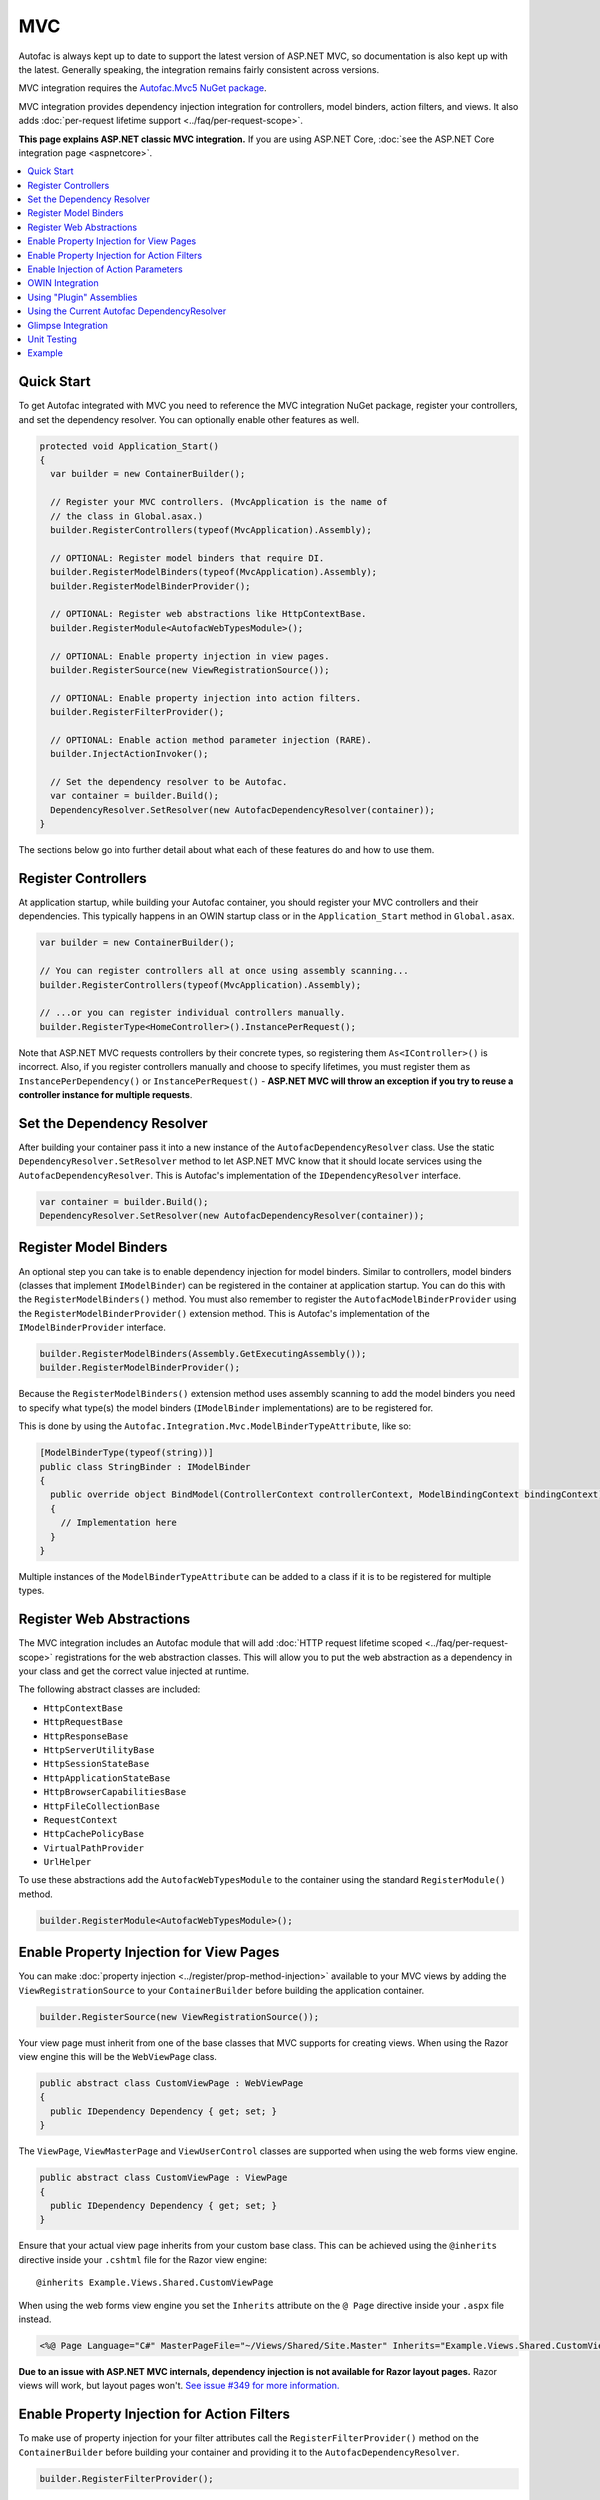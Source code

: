 ===
MVC
===

Autofac is always kept up to date to support the latest version of ASP.NET MVC, so documentation is also kept up with the latest. Generally speaking, the integration remains fairly consistent across versions.

MVC integration requires the `Autofac.Mvc5 NuGet package <https://www.nuget.org/packages/Autofac.Mvc5/>`_.

MVC integration provides dependency injection integration for controllers, model binders, action filters, and views. It also adds :doc:`per-request lifetime support <../faq/per-request-scope>`.

**This page explains ASP.NET classic MVC integration.** If you are using ASP.NET Core, :doc:`see the ASP.NET Core integration page <aspnetcore>`.

.. contents::
  :local:

Quick Start
===========
To get Autofac integrated with MVC you need to reference the MVC integration NuGet package, register your controllers, and set the dependency resolver. You can optionally enable other features as well.

.. sourcecode:: csharp

    protected void Application_Start()
    {
      var builder = new ContainerBuilder();

      // Register your MVC controllers. (MvcApplication is the name of
      // the class in Global.asax.)
      builder.RegisterControllers(typeof(MvcApplication).Assembly);

      // OPTIONAL: Register model binders that require DI.
      builder.RegisterModelBinders(typeof(MvcApplication).Assembly);
      builder.RegisterModelBinderProvider();

      // OPTIONAL: Register web abstractions like HttpContextBase.
      builder.RegisterModule<AutofacWebTypesModule>();

      // OPTIONAL: Enable property injection in view pages.
      builder.RegisterSource(new ViewRegistrationSource());

      // OPTIONAL: Enable property injection into action filters.
      builder.RegisterFilterProvider();

      // OPTIONAL: Enable action method parameter injection (RARE).
      builder.InjectActionInvoker();

      // Set the dependency resolver to be Autofac.
      var container = builder.Build();
      DependencyResolver.SetResolver(new AutofacDependencyResolver(container));
    }

The sections below go into further detail about what each of these features do and how to use them.

Register Controllers
====================

At application startup, while building your Autofac container, you should register your MVC controllers and their dependencies. This typically happens in an OWIN startup class or in the ``Application_Start`` method in ``Global.asax``.

.. sourcecode:: csharp

    var builder = new ContainerBuilder();

    // You can register controllers all at once using assembly scanning...
    builder.RegisterControllers(typeof(MvcApplication).Assembly);

    // ...or you can register individual controllers manually.
    builder.RegisterType<HomeController>().InstancePerRequest();

Note that ASP.NET MVC requests controllers by their concrete types, so registering them ``As<IController>()`` is incorrect. Also, if you register controllers manually and choose to specify lifetimes, you must register them as ``InstancePerDependency()`` or ``InstancePerRequest()`` - **ASP.NET MVC will throw an exception if you try to reuse a controller instance for multiple requests**.

Set the Dependency Resolver
===========================

After building your container pass it into a new instance of the ``AutofacDependencyResolver`` class. Use the static ``DependencyResolver.SetResolver`` method to let ASP.NET MVC know that it should locate services using the ``AutofacDependencyResolver``. This is Autofac's implementation of the ``IDependencyResolver`` interface.

.. sourcecode:: csharp

    var container = builder.Build();
    DependencyResolver.SetResolver(new AutofacDependencyResolver(container));

Register Model Binders
======================

An optional step you can take is to enable dependency injection for model binders. Similar to controllers, model binders (classes that implement ``IModelBinder``) can be registered in the container at application startup. You can do this with the ``RegisterModelBinders()`` method. You must also remember to register the ``AutofacModelBinderProvider`` using the ``RegisterModelBinderProvider()`` extension method. This is Autofac's implementation of the ``IModelBinderProvider`` interface.

.. sourcecode:: csharp

    builder.RegisterModelBinders(Assembly.GetExecutingAssembly());
    builder.RegisterModelBinderProvider();

Because the ``RegisterModelBinders()`` extension method uses assembly scanning to add the model binders you need to specify what type(s) the model binders (``IModelBinder`` implementations) are to be registered for.

This is done by using the ``Autofac.Integration.Mvc.ModelBinderTypeAttribute``, like so:

.. sourcecode:: csharp

    [ModelBinderType(typeof(string))]
    public class StringBinder : IModelBinder
    {
      public override object BindModel(ControllerContext controllerContext, ModelBindingContext bindingContext)
      {
        // Implementation here
      }
    }

Multiple instances of the ``ModelBinderTypeAttribute`` can be added to a class if it is to be registered for multiple types.

Register Web Abstractions
=========================

The MVC integration includes an Autofac module that will add :doc:`HTTP request lifetime scoped <../faq/per-request-scope>` registrations for the web abstraction classes. This will allow you to put the web abstraction as a dependency in your class and get the correct value injected at runtime.

The following abstract classes are included:

* ``HttpContextBase``
* ``HttpRequestBase``
* ``HttpResponseBase``
* ``HttpServerUtilityBase``
* ``HttpSessionStateBase``
* ``HttpApplicationStateBase``
* ``HttpBrowserCapabilitiesBase``
* ``HttpFileCollectionBase``
* ``RequestContext``
* ``HttpCachePolicyBase``
* ``VirtualPathProvider``
* ``UrlHelper``

To use these abstractions add the ``AutofacWebTypesModule`` to the container using the standard ``RegisterModule()`` method.

.. sourcecode:: csharp

    builder.RegisterModule<AutofacWebTypesModule>();

Enable Property Injection for View Pages
========================================

You can make :doc:`property injection <../register/prop-method-injection>` available to your MVC views by adding the ``ViewRegistrationSource`` to your ``ContainerBuilder`` before building the application container.

.. sourcecode:: csharp

    builder.RegisterSource(new ViewRegistrationSource());

Your view page must inherit from one of the base classes that MVC supports for creating views. When using the Razor view engine this will be the ``WebViewPage`` class.

.. sourcecode:: csharp

    public abstract class CustomViewPage : WebViewPage
    {
      public IDependency Dependency { get; set; }
    }

The ``ViewPage``, ``ViewMasterPage`` and ``ViewUserControl`` classes are supported when using the web forms view engine.

.. sourcecode:: csharp

    public abstract class CustomViewPage : ViewPage
    {
      public IDependency Dependency { get; set; }
    }

Ensure that your actual view page inherits from your custom base class. This can be achieved using the ``@inherits`` directive inside your ``.cshtml`` file for the Razor view engine::

    @inherits Example.Views.Shared.CustomViewPage

When using the web forms view engine you set the ``Inherits`` attribute on the ``@ Page`` directive inside your ``.aspx`` file instead.

.. sourcecode:: aspx-cs

    <%@ Page Language="C#" MasterPageFile="~/Views/Shared/Site.Master" Inherits="Example.Views.Shared.CustomViewPage"%>

**Due to an issue with ASP.NET MVC internals, dependency injection is not available for Razor layout pages.** Razor views will work, but layout pages won't. `See issue #349 for more information. <https://github.com/autofac/Autofac/issues/349#issuecomment-33025529>`_

Enable Property Injection for Action Filters
============================================

To make use of property injection for your filter attributes call the ``RegisterFilterProvider()`` method on the ``ContainerBuilder`` before building your container and providing it to the ``AutofacDependencyResolver``.

.. sourcecode:: csharp

    builder.RegisterFilterProvider();

This allows you to add properties to your filter attributes and any matching dependencies that are registered in the container will be injected into the properties.

For example, the action filter below will have the ``ILogger`` instance injected from the container (assuming you register an ``ILogger``. Note that **the attribute itself does not need to be registered in the container**.

.. sourcecode:: csharp

    public class CustomActionFilter : ActionFilterAttribute
    {
      public ILogger Logger { get; set; }

      public override void OnActionExecuting(ActionExecutingContext filterContext)
      {
        Logger.Log("OnActionExecuting");
      }
    }

The same simple approach applies to the other filter attribute types such as authorization attributes.

.. sourcecode:: csharp

    public class CustomAuthorizeAttribute : AuthorizeAttribute
    {
      public ILogger Logger { get; set; }

      protected override bool AuthorizeCore(HttpContextBase httpContext)
      {
        Logger.Log("AuthorizeCore");
        return true;
      }
    }

After applying the attributes to your actions as usual your work is done.

.. sourcecode:: csharp

    [CustomActionFilter]
    [CustomAuthorizeAttribute]
    public ActionResult Index()
    {
    }

Enable Injection of Action Parameters
=====================================

While not common, some folks want to have Autofac populate parameters in action methods when they're called. **It is recommended you use constructor injection on your controller rather than action method injection** but you can enable action method injection if you desire:

.. sourcecode:: csharp

    // The Autofac ExtensibleActionInvoker attempts to resolve parameters
    // from the request lifetime scope IF the model binder can't bind
    // to the parameter.
    builder.RegisterType<ExtensibleActionInvoker>().As<IActionInvoker>();
    builder.InjectActionInvoker();

Note you can use the ``InjectActionInvoker()`` mechanism with your own custom invoker, too.

.. sourcecode:: csharp

    builder.RegisterType<MyCustomActionInvoker>().As<IActionInvoker>();
    builder.InjectActionInvoker();

OWIN Integration
================

If you are using MVC :doc:`as part of an OWIN application <owin>`, you need to:

* Do all the stuff for standard MVC integration - register controllers, set the dependency resolver, etc.
* Set up your app with the :doc:`base Autofac OWIN integration <owin>`.
* Add a reference to the `Autofac.Mvc5.Owin <https://www.nuget.org/packages/Autofac.Mvc5.Owin/>`_ NuGet package.
* In your application startup class, register the Autofac MVC middleware after registering the base Autofac middleware.

.. sourcecode:: csharp

    public class Startup
    {
      public void Configuration(IAppBuilder app)
      {
        var builder = new ContainerBuilder();

        // STANDARD MVC SETUP:

        // Register your MVC controllers.
        builder.RegisterControllers(typeof(MvcApplication).Assembly);

        // Run other optional steps, like registering model binders,
        // web abstractions, etc., then set the dependency resolver
        // to be Autofac.
        var container = builder.Build();
        DependencyResolver.SetResolver(new AutofacDependencyResolver(container));

        // OWIN MVC SETUP:

        // Register the Autofac middleware FIRST, then the Autofac MVC middleware.
        app.UseAutofacMiddleware(container);
        app.UseAutofacMvc();
      }
    }

**Minor gotcha: MVC doesn't run 100% in the OWIN pipeline.** It still needs ``HttpContext.Current`` and some other non-OWIN things. At application startup, when MVC registers routes, it instantiates an ``IControllerFactory`` that ends up creating two request lifetime scopes. It only happens during app startup at route registration time, not once requests start getting handled, but it's something to be aware of. This is an artifact of the two pipelines being mangled together. `We looked into ways to try working around it <https://github.com/autofac/Autofac.Mvc/issues/5>`_ but were unable to do so in a clean fashion.

Using "Plugin" Assemblies
=========================

If you have controllers in a "plugin assembly" that isn't referenced by the main application `you'll need to register your controller plugin assembly with the ASP.NET BuildManager <http://www.paraesthesia.com/archive/2013/01/21/putting-controllers-in-plugin-assemblies-for-asp-net-mvc.aspx>`_.

You can do this through configuration or programmatically.

**If you choose configuration**, you need to add your plugin assembly to the ``/configuration/system.web/compilation/assemblies`` list. If your plugin assembly isn't in the ``bin`` folder, you also need to update the ``/configuration/runtime/assemblyBinding/probing`` path.

.. sourcecode:: xml

    <?xml version="1.0" encoding="utf-8"?>
    <configuration>
      <runtime>
        <assemblyBinding xmlns="urn:schemas-microsoft-com:asm.v1">
          <!--
              If you put your plugin in a folder that isn't bin, add it to the probing path
          -->
          <probing privatePath="bin;bin\plugins" />
        </assemblyBinding>
      </runtime>
      <system.web>
        <compilation>
          <assemblies>
            <add assembly="The.Name.Of.Your.Plugin.Assembly.Here" />
          </assemblies>
        </compilation>
      </system.web>
    </configuration>

**If you choose programmatic registration**, you need to do it during pre-application-start before the ASP.NET ``BuildManager`` kicks in.

Create an initializer class to do the assembly scanning/loading and registration with the ``BuildManager``:

.. sourcecode:: csharp

    using System.IO;
    using System.Reflection;
    using System.Web.Compilation;

    namespace MyNamespace
    {
      public static class Initializer
      {
        public static void Initialize()
        {
          var pluginFolder = new DirectoryInfo(HostingEnvironment.MapPath("~/plugins"));
          var pluginAssemblies = pluginFolder.GetFiles("*.dll", SearchOption.AllDirectories);
          foreach (var pluginAssemblyFile in pluginAssemblyFiles)
          {
            var asm = Assembly.LoadFrom(pluginAssemblyFile.FullName);
            BuildManager.AddReferencedAssembly(asm);
          }
        }
      }
    }

Then be sure to register your pre-application-start code with an assembly attribute:

.. sourcecode:: csharp

    [assembly: PreApplicationStartMethod(typeof(Initializer), "Initialize")]

Using the Current Autofac DependencyResolver
============================================

Once you set the MVC ``DependencyResolver`` to an ``AutofacDependencyResolver``, you can use ``AutofacDependencyResolver.Current`` as a shortcut to getting the current dependency resolver and casting it to an ``AutofacDependencyResolver``.

Unfortunately, there are some gotchas around the use of ``AutofacDependencyResolver.Current`` that can result in things not working quite right. Usually these issues arise by using a product like `Glimpse <http://getglimpse.com/>`_ or `Castle DynamicProxy <http://www.castleproject.org/projects/dynamicproxy/>`_ that "wrap" or "decorate" the dependency resolver to add functionality. If the current dependency resolver is decorated or otherwise wrapped/proxied, you can't cast it to ``AutofacDependencyResolver`` and there's no single way to "unwrap it" or get to the actual resolver.

Prior to version 3.3.3 of the Autofac MVC integration, we tracked the current dependency resolver by dynamically adding it to the request lifetime scope. This got us around issues where we couldn't unwrap the ``AutofacDependencyResolver`` from a proxy... but it meant that ``AutofacDependencyResolver.Current`` would only work during a request lifetime - you couldn't use it in background tasks or at application startup.

Starting with version 3.3.3, the logic for locating ``AutofacDependencyResolver.Current`` changed to first attempt to cast the current dependency resolver; then to specifically look for signs it was wrapped using `Castle DynamicProxy <http://www.castleproject.org/projects/dynamicproxy/>`_ and unwrap it via reflection. Failing that... we can't find the current ``AutofacDependencyResolver`` so we throw an ``InvalidOperationException`` with a message like:

    The dependency resolver is of type 'Some.Other.DependencyResolver' but was expected to be of type 'Autofac.Integration.Mvc.AutofacDependencyResolver'. It also does not appear to be wrapped using DynamicProxy from the Castle Project. This issue could be the result of a change in the DynamicProxy implementation or the use of a different proxy library to wrap the dependency resolver.

The typical place where this is seen is when using the action filter provider via ``ContainerBuilder.RegisterFilterProvider()``. The filter provider needs to access the Autofac dependency resolver and uses ``AutofacDependencyResolver.Current`` to do it.

If you see this, it means you're decorating the resolver in a way that can't be unwrapped and functions that rely on ``AutofacDependencyResolver.Current`` will fail. The current solution is to not decorate the dependency resolver.

Glimpse Integration
===================

Integration of an MVC application with Glimpse when using Autofac is pretty much the same as with any other integration. **However, if you use action method parameter injection** (e.g., with ``builder.InjectActionInvoker()``) then Glimpse execution inspection will fail.

You can work around this by adding the following to your Glimpse configuration:

.. sourcecode:: xml

    <glimpse defaultRuntimePolicy="On" endpointBaseUri="~/Glimpse.axd">
      <inspectors>
        <ignoredTypes>
          <add type="Glimpse.Mvc.Inspector.ExecutionInspector, Glimpse.Mvc"/>
        </ignoredTypes>
      </inspectors>
      <tabs>
        <ignoredTypes>
          <add type="Glimpse.Mvc.Tab.Execution, Glimpse.Mvc"/>
        </ignoredTypes>
      </tabs>
  </glimpse>

Again, you **only need to do this if you're using the action parameter injection**. This is one of the many reasons it's recommended to use controller constructor injection instead of action method parameter injection.

For more info on why this is (including links to the associated info from Glimpse), `check out this issue <https://github.com/autofac/Autofac.Mvc/issues/7>`_.

Unit Testing
============

When unit testing an ASP.NET MVC app that uses Autofac where you have ``InstancePerRequest`` components registered, you'll get an exception when you try to resolve those components because there's no HTTP request lifetime during a unit test.

The :doc:`per-request lifetime scope <../faq/per-request-scope>` topic outlines strategies for testing and troubleshooting per-request-scope components.

Example
=======

There is an example project showing ASP.NET MVC integration `in the Autofac examples repository <https://github.com/autofac/Examples/tree/master/src/MvcExample>`_.
